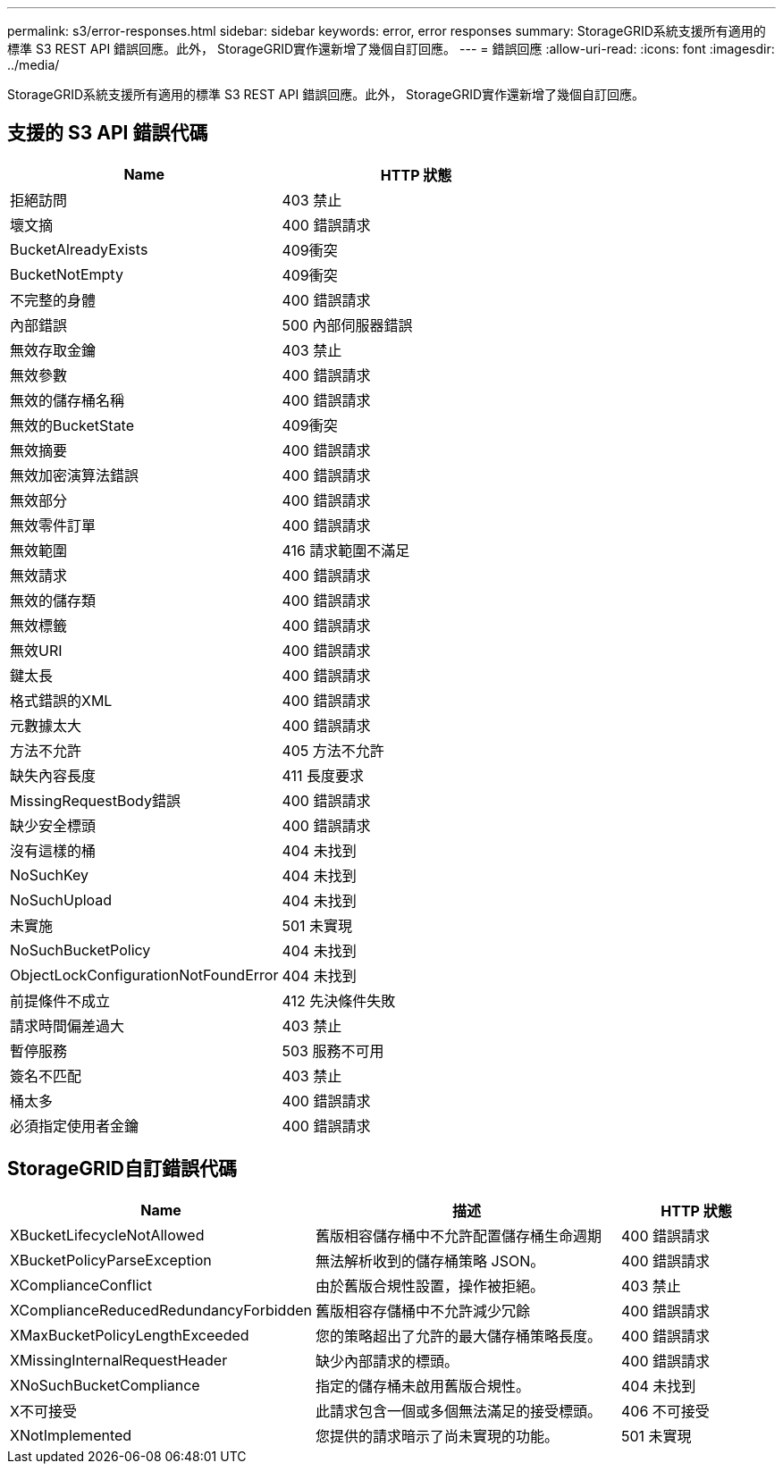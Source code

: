 ---
permalink: s3/error-responses.html 
sidebar: sidebar 
keywords: error, error responses 
summary: StorageGRID系統支援所有適用的標準 S3 REST API 錯誤回應。此外， StorageGRID實作還新增了幾個自訂回應。 
---
= 錯誤回應
:allow-uri-read: 
:icons: font
:imagesdir: ../media/


[role="lead"]
StorageGRID系統支援所有適用的標準 S3 REST API 錯誤回應。此外， StorageGRID實作還新增了幾個自訂回應。



== 支援的 S3 API 錯誤代碼

[cols="1a,1a"]
|===
| Name | HTTP 狀態 


 a| 
拒絕訪問
 a| 
403 禁止



 a| 
壞文摘
 a| 
400 錯誤請求



 a| 
BucketAlreadyExists
 a| 
409衝突



 a| 
BucketNotEmpty
 a| 
409衝突



 a| 
不完整的身體
 a| 
400 錯誤請求



 a| 
內部錯誤
 a| 
500 內部伺服器錯誤



 a| 
無效存取金鑰
 a| 
403 禁止



 a| 
無效參數
 a| 
400 錯誤請求



 a| 
無效的儲存桶名稱
 a| 
400 錯誤請求



 a| 
無效的BucketState
 a| 
409衝突



 a| 
無效摘要
 a| 
400 錯誤請求



 a| 
無效加密演算法錯誤
 a| 
400 錯誤請求



 a| 
無效部分
 a| 
400 錯誤請求



 a| 
無效零件訂單
 a| 
400 錯誤請求



 a| 
無效範圍
 a| 
416 請求範圍不滿足



 a| 
無效請求
 a| 
400 錯誤請求



 a| 
無效的儲存類
 a| 
400 錯誤請求



 a| 
無效標籤
 a| 
400 錯誤請求



 a| 
無效URI
 a| 
400 錯誤請求



 a| 
鍵太長
 a| 
400 錯誤請求



 a| 
格式錯誤的XML
 a| 
400 錯誤請求



 a| 
元數據太大
 a| 
400 錯誤請求



 a| 
方法不允許
 a| 
405 方法不允許



 a| 
缺失內容長度
 a| 
411 長度要求



 a| 
MissingRequestBody錯誤
 a| 
400 錯誤請求



 a| 
缺少安全標頭
 a| 
400 錯誤請求



 a| 
沒有這樣的桶
 a| 
404 未找到



 a| 
NoSuchKey
 a| 
404 未找到



 a| 
NoSuchUpload
 a| 
404 未找到



 a| 
未實施
 a| 
501 未實現



 a| 
NoSuchBucketPolicy
 a| 
404 未找到



 a| 
ObjectLockConfigurationNotFoundError
 a| 
404 未找到



 a| 
前提條件不成立
 a| 
412 先決條件失敗



 a| 
請求時間偏差過大
 a| 
403 禁止



 a| 
暫停服務
 a| 
503 服務不可用



 a| 
簽名不匹配
 a| 
403 禁止



 a| 
桶太多
 a| 
400 錯誤請求



 a| 
必須指定使用者金鑰
 a| 
400 錯誤請求

|===


== StorageGRID自訂錯誤代碼

[cols="2a,2a,1a"]
|===
| Name | 描述 | HTTP 狀態 


 a| 
XBucketLifecycleNotAllowed
 a| 
舊版相容儲存桶中不允許配置儲存桶生命週期
 a| 
400 錯誤請求



 a| 
XBucketPolicyParseException
 a| 
無法解析收到的儲存桶策略 JSON。
 a| 
400 錯誤請求



 a| 
XComplianceConflict
 a| 
由於舊版合規性設置，操作被拒絕。
 a| 
403 禁止



 a| 
XComplianceReducedRedundancyForbidden
 a| 
舊版相容存儲桶中不允許減少冗餘
 a| 
400 錯誤請求



 a| 
XMaxBucketPolicyLengthExceeded
 a| 
您的策略超出了允許的最大儲存桶策略長度。
 a| 
400 錯誤請求



 a| 
XMissingInternalRequestHeader
 a| 
缺少內部請求的標頭。
 a| 
400 錯誤請求



 a| 
XNoSuchBucketCompliance
 a| 
指定的儲存桶未啟用舊版合規性。
 a| 
404 未找到



 a| 
X不可接受
 a| 
此請求包含一個或多個無法滿足的接受標頭。
 a| 
406 不可接受



 a| 
XNotImplemented
 a| 
您提供的請求暗示了尚未實現的功能。
 a| 
501 未實現

|===